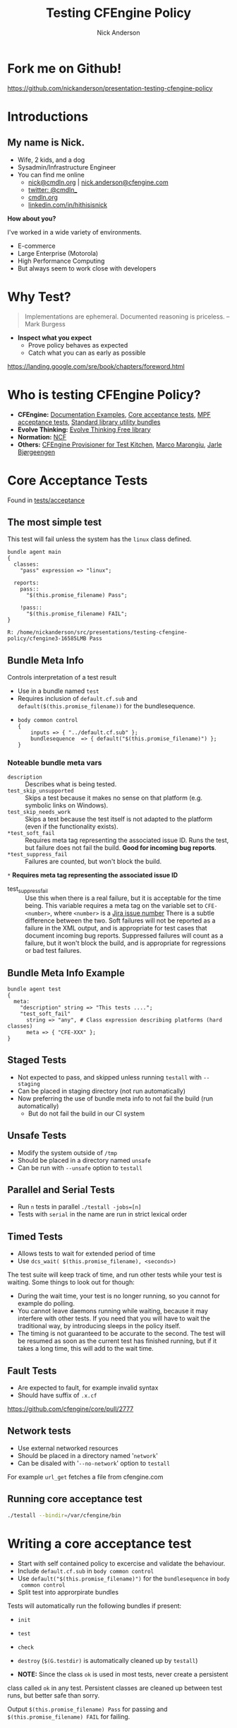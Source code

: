 #+Title: Testing CFEngine Policy
#+Author: Nick Anderson
#+Email: nick@cmdln.org
#+REVEAL_ROOT: file:///home/nickanderson/src/reveal.js/
#+OPTIONS: reveal_center:t reveal_progress:t reveal_history:nil reveal_control:t
#+OPTIONS: reveal_rolling_links:t reveal_keyboard:t reveal_overview:t num:nil
#+OPTIONS: reveal_width:1200 reveal_height:800
# The TOC is a bit much for a slide show IMHO
#+OPTIONS: toc:nil
#+REVEAL_MARGIN: 0.1
#+REVEAL_MIN_SCALE: 0.5
#+REVEAL_MAX_SCALE: 2.5
# Available Transitions: default|cube|page|concave|zoom|linear|fade|none.
#+REVEAL_TRANS: fade
#+REVEAL_THEME: white 
# ?? Guess this flattens up to x levels deep
#+REVEAL_HLEVEL: 1
#+REVEAL_HEAD_PREAMBLE: <meta name=description" content=How to test cfengine policy">
#+REVEAL_POSTAMBLE: <p> Created by Nick Anderson. </p>
#+REVEAL_PLUGINS: (markdown notes)


* Fork me on Github!

https://github.com/nickanderson/presentation-testing-cfengine-policy

* Introductions

** My name is Nick.
- Wife, 2 kids, and a dog
- Sysadmin/Infrastructure Engineer
- You can find me online
  - [[mailto:nick@cmdln.org][nick@cmdln.org]] | [[mailto:nick.anderson@cfengine.com][nick.anderson@cfengine.com]]
  - [[https://twitter.com/cmdln_][twitter: @cmdln_]]
  - [[http://www.cmdln.org][cmdln.org]]
  - [[https://linkedin.com/in/hithisisnick][linkedin.com/in/hithisisnick]]

*How about you?*

#+BEGIN_NOTES
I've worked in a wide variety of environments.
- E-commerce
- Large Enterprise (Motorola)
- High Performance Computing
- But always seem to work close with developers
#+END_NOTES

* Why Test?

#+BEGIN_QUOTE
  Implementations are ephemeral. Documented reasoning is priceless. 
    -- Mark Burgess
#+END_QUOTE

- *Inspect what you expect*
  - Prove policy behaves as expected
  - Catch what you can as early as possible

#+BEGIN_NOTES
  https://landing.google.com/sre/book/chapters/foreword.html
#+END_NOTES
* Who is testing CFEngine Policy?

- *CFEngine:* [[https://github.com/cfengine/core/tree/master/examples][Documentation Examples]], [[https://github.com/cfengine/core/tree/master/tests/acceptance][Core acceptance tests]], [[https://github.com/cfengine/masterfiles/tree/master/tests/acceptance][MPF acceptance
  tests]], [[https://github.com/cfengine/masterfiles/blob/master/lib/testing.cf][Standard library utility bundles]]
- *Evolve Thinking:* [[https://github.com/evolvethinking/evolve_cfengine_freelib/tree/master/t][Evolve Thinking Free library]]
- *Normation:* [[https://github.com/Normation/ncf/tree/master/tests/acceptance][NCF]]
- *Others:* [[https://github.com/nmische/kitchen-cfengine][CFEngine Provisioner for Test Kitchen]], [[http://syslog.me/2014/08/30/test-dummies-on-sale/][Marco Marongiu]], [[https://vimeo.com/31957100][Jarle
  Bjørgeengen]]

* Core Acceptance Tests

Found in [[https://github.com/cfengine/core/tree/master/tests/acceptance][tests/acceptance]]

** The most simple test

This test will fail unless the system has the =linux= class defined.

#+BEGIN_SRC cfengine3 :exports both :wrap EXAMPLE
  bundle agent main
  {
    classes:
      "pass" expression => "linux";

    reports:
      pass::
        "$(this.promise_filename) Pass";

      !pass::
        "$(this.promise_filename) FAIL";
  }
#+END_SRC

#+RESULTS:
#+BEGIN_EXAMPLE
R: /home/nickanderson/src/presentations/testing-cfengine-policy/cfengine3-16585LMB Pass
#+END_EXAMPLE

** Bundle Meta Info
 
Controls interpretation of a test result

#+ATTR_REVEAL: :frag (appear)
  - Use in a bundle named =test= 
  - Requires inclusion of =default.cf.sub= and
    =default($(this.promise_filename))= for the bundlesequence.
  - 
    #+BEGIN_SRC cfengine3
      body common control
      {
          inputs => { "../default.cf.sub" };
          bundlesequence  => { default("$(this.promise_filename)") };
      }
    #+END_SRC
*** Noteable bundle meta vars

#+ATTR_REVEAL: :frag (appear)
- =description= :: Describes what is being tested.
- =test_skip_unsupported= :: Skips a test because it makes no sense on that
     platform (e.g. symbolic links on Windows).
- =test_skip_needs_work= :: Skips a test because the test itself is not adapted
     to the platform (even if the functionality exists).
- =*test_soft_fail= :: Requires meta tag representing the associated issue ID. Runs the test, but failure does not fail the build. *Good
     for incoming bug reports*.
- =*test_suppress_fail= :: Failures are counted, but won't block the build.

=*= *Requires meta tag representing the associated issue ID*

#+BEGIN_NOTES
- test_suppress_fail :: Use this when there is a real failure, but it is
     acceptable for the time being. This variable requires a meta tag on the
     variable set to =CFE-<number>=, where =<number>= is a [[https://tracker.mender.io/projects/CFE/issues][Jira issue number]]
     There is a subtle difference between the two. Soft failures will not be
     reported as a failure in the XML output, and is appropriate for test cases
     that document incoming bug reports. Suppressed failures will count as a
     failure, but it won't block the build, and is appropriate for regressions
     or bad test failures.
#+END_NOTES

** Bundle Meta Info Example

#+BEGIN_SRC cfengine3
    bundle agent test
    {
      meta:
        "description" string => "This tests ....";
        "test_soft_fail"
          string => "any", # Class expression describing platforms (hard classes)
          meta => { "CFE-XXX" };
    }
#+END_SRC

** Staged Tests
- Not expected to pass, and skipped unless running =testall= with =--staging=
- Can be placed in staging directory (not run automatically)
- Now preferring the use of bundle meta info to not fail the build (run
  automatically)
  - But do not fail the build in our CI system

** Unsafe Tests
- Modify the system outside of =/tmp=
- Should be placed in a directory named =unsafe=
- Can be run with =--unsafe= option to =testall=

** Parallel and Serial Tests
  - Run =n= tests in parallel ~./testall -jobs=[n]~
  - Tests with =serial= in the name are run in strict lexical order

** Timed Tests
- Allows tests to wait for extended period of time
- Use =dcs_wait( $(this.promise_filename), <seconds>)=

#+BEGIN_NOTES
The test suite will keep track of time, and run other tests while your test is
waiting. Some things to look out for though:

- During the wait time, your test is no longer running, so you cannot for
  example do polling.
- You cannot leave daemons running while waiting, because it may interfere with
  other tests. If you need that you will have to wait the traditional way, by
  introducing sleeps in the policy itself.
- The timing is not guaranteed to be accurate to the second. The test will be
  resumed as soon as the current test has finished running, but if it takes a
  long time, this will add to the wait time.
#+END_NOTES

** Fault Tests
- Are expected to fault, for example invalid syntax
- Should have suffix of =.x.cf=
 
#+BEGIN_NOTES
https://github.com/cfengine/core/pull/2777
#+END_NOTES 
** Network tests
- Use external networked resources
- Should be placed in a directory named '=network='
- Can be disaled with '=--no-network=' option to =testall=

#+BEGIN_NOTES
For example =url_get= fetches a file from cfengine.com
#+END_NOTES
** Running core acceptance test

#+BEGIN_SRC sh
  ./testall --bindir=/var/cfengine/bin
#+END_SRC

* Writing a core acceptance test

#+ATTR_REVEAL: :frag (appear)
- Start with self contained policy to excercise and validate the behaviour.
- Include =default.cf.sub= in =body common control=
- Use =default("$(this.promise_filename)")= for the =bundlesequence= in =body
  common control=
- Split test into approrpirate bundles

#+BEGIN_NOTES
Tests will automatically run the following bundles if present:

- =init=
- =test=
- =check=
- =destroy= (=$(G.testdir)= is automatically cleaned up by =testall=)

- *NOTE:* Since the class =ok= is used in most tests, never create a persistent
class called =ok= in any test. Persistent classes are cleaned up between test
runs, but better safe than sorry.

Output =$(this.promise_filename) Pass= for passing and
=$(this.promise_filename) FAIL= for failing.
#+END_NOTES

** Simple example test

#+BEGIN_SRC cfengine3
  body common control
  {
      inputs => { "../default.cf.sub" };
      bundlesequence  => { default("$(this.promise_filename)") };
  }
  bundle agent init
  {
    files:
      "$(G.testfile)"
        delete => tidy;
  }
  bundle agent test
  {
    meta:
      "description" string => "Test that a file gets created";

    files:
      "$(G.testfile)"
        create => "true",
        classes => scoped_classes_generic("namespace", "testfile");
  }
  bundle agent check
  {
    methods:
      "" usebundle => dcs_passif( "testfile_repaired", $(this.promise_filename) );
  }
#+END_SRC
** Running the test

#+BEGIN_EXAMPLE
  $ ./testall example.cf
  ======================================================================
  Testsuite started at 2016-01-31 17:06:40
  ----------------------------------------------------------------------
  Total tests: 1
  
  CRASHING_TESTS: enabled
  NETWORK_TESTS: enabled
  STAGING_TESTS: disabled
  UNSAFE_TESTS: disabled
  LIBXML2_TESTS: enabled
  
  ./example.cf Pass
  
  ======================================================================
  Testsuite finished at 2016-01-31 17:06:41 (1 seconds)
  
  Passed tests:  1
  Failed tests:  0
  Skipped tests: 0
  Soft failures: 0
  Total tests:   1
#+END_EXAMPLE

#+BEGIN_NOTES
Don't forget to build the agent first.

- ~./autogen.sh~
- ~make~

Other ways to run a test:

- ~./testall --agent=/var/cfengine/bin/cf-agent 01_vars/01_basic/sysvars.cf~
- ~cf-agent -Kf --define AUTO,DEBUG ./01_vars/01_basic/sysvars.cf~

#+END_NOTES

* ...

[[file:./images/but_wait_theres_more.jpg]]

** Improve *documentation* and *testing* with test support for examples

#+ATTR_HTML: :width 200px
[[file:./images/buy_one_get_one_free.jpg]]

[[file:./images/two_birds_one_stone.jpg]]


** CFEngine Core Examples with test support
- [[https://github.com/cfengine/core/blob/master/examples/readintrealstringlist.cf][Example with test support]]
   Optional [[https://github.com/cfengine/core/blob/master/examples/readintrealstringlist.cf#L23#L41][=prep=]] section to prepare the environment for testing.
  - Required [[https://github.com/cfengine/core/blob/master/examples/readintrealstringlist.cf#L43#L64][=cfengine3=]] section containing policy to excercise the test
  - Required [[https://github.com/cfengine/core/blob/master/examples/readintrealstringlist.cf#L60#L72][=example_output=]]
- [[https://raw.githubusercontent.com/cfengine/documentation/master/reference/functions/readintrealstringlist.markdown][Example doc usage]]
- [[https://docs.cfengine.com/latest/reference-functions-readintrealstringlist.html][Example doc result]]

#+BEGIN_NOTES
- Policies in =core/examples= that contain an =example_output= block are tested
  from =core/tests/acceptance/04_examples=
#+END_NOTES

* Testing your own policies with TAP or JUnit

- Utility bundles in [[https://docs.cfengine.com/docs/3.10/reference-masterfiles-policy-framework-lib-testing.html][=$(sys.libdir)/testing.cf=]]

** Implementing a simple test with TAP and JUnit output

#+BEGIN_SRC cfengine3 :exports both :wrap EXAMPLE
body file control { inputs => { "$(sys.libdir)/stdlib.cf", "$(sys.libdir)/testing.cf" }; }

bundle agent main
{
  classes:
    "BUNDLE_CLASS" expression => "any";

  methods:
    "Check namespace scoped class"
      usebundle => testing_ok_if("NAMESPACE_CLASS",
                                 "Checking to see if 'NAMESPACE_CLASS' is defined",
                                 "'NAMESPACE_CLASS' is *not* defined.", "Extra trace info", "TAP");

    "Check bundle scoped class"
      inherit => "true",
      usebundle => testing_ok_if("BUNDLE_CLASS",
                                 "Checking to see if 'BUNDLE_CLASS' is defined",
                                 "'BUNDLE_CLASS' is *not* defined.", "Extra trace info", "TAP");

    "TAP Summary Report"
      usebundle => testing_tap_report("/tmp/test_result.txt");

    "JUnit Summary Report"
      usebundle => testing_junit_report("/tmp/test_result.xml");
  reports:
    "Content of /tmp/test_result.txt:$(const.n)"
      printfile => cat("/tmp/test_result.txt");

    "Content of /tmp/test_result.xml:$(const.n)"
      printfile => cat("/tmp/test_result.xml");
}
#+END_SRC

#+REVEAL: split

#+RESULTS:
#+BEGIN_EXAMPLE
R: 
not ok Checking to see if 'NAMESPACE_CLASS' is defined
R: 
ok Checking to see if 'BUNDLE_CLASS' is defined
R: Content of /tmp/test_result.txt:

R: 1..2
R: 1 not ok Checking to see if 'NAMESPACE_CLASS' is defined
R: 2 ok Checking to see if 'BUNDLE_CLASS' is defined
R: Content of /tmp/test_result.xml:

R: <?xml version="1.0" encoding="UTF-8"?>
R: <testsuite tests="2" failures="1" timestamp="2017-01-20T13:43:26">
R: 
R:   <testcase name="BUNDLE_CLASS">Checking to see if 'BUNDLE_CLASS' is defined</testcase>
R: 
R:   <testcase name="NAMESPACE_CLASS_failed">
R:     <failure message="'NAMESPACE_CLASS' is *not* defined.">Checking to see if 'NAMESPACE_CLASS' is definedExtra trace info</failure>
R:   </testcase>
R: 
R: 
R: 
R: </testsuite>
R: 
R: <!-- not implemented (yet):
R: 1) errors: <error message="my error message">my crash report</error>
R: 2) STDOUT: <system-out>my STDOUT dump</system-out>
R: 3) STDERR: <system-err>my STDERR dump</system-err>
R:  -->
#+END_EXAMPLE

* Additional Resources
In no particular order:

- [[https://cfengine.com/company/blog-detail/behind-the-scenes-how-do-we-test-cfengine/][Behind the scenes: How do we test CFEngine]]
- [[http://syslog.me/2014/08/30/test-dummies-on-sale/][Test dummies on sale!]]
- [[http://comments.gmane.org/gmane.comp.sysutils.cfengine.general/17886][Policy testing using TAP]]
- [[http://evolvethinking.com/testing-cfengine-policy-by-counting-classes/][Testing CFEngine policy by counting classes]]
- [[http://amid.fish/docker-cfengine-servers/][CFEngine Policy Servers with Docker]]
- [[https://www.youtube.com/watch?v=0bPzEl3TVoM][Using Vagrant with CFEngine for Development and Testing]]
- [[https://docs.cfengine.com/lts/guide-installation-and-configuration-general-installation-installation-enterprise-vagrant.html][CFEngine Enterprise Vagrant Environment]]
- [[https://www.normation.com/en/blog/2013/09/24/vagrant-virtual-machine-provisioning-made-easy/][Vagrant: Virtual machine provisioning made easy]]
* Masterfiles Acceptance Tests
https://github.com/cfengine/masterfiles/pull/860/files


